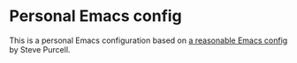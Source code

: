 * Personal Emacs config
This is a personal Emacs configuration based on [[https://github.com/purcell/emacs.d][a reasonable Emacs config]] by Steve Purcell.
